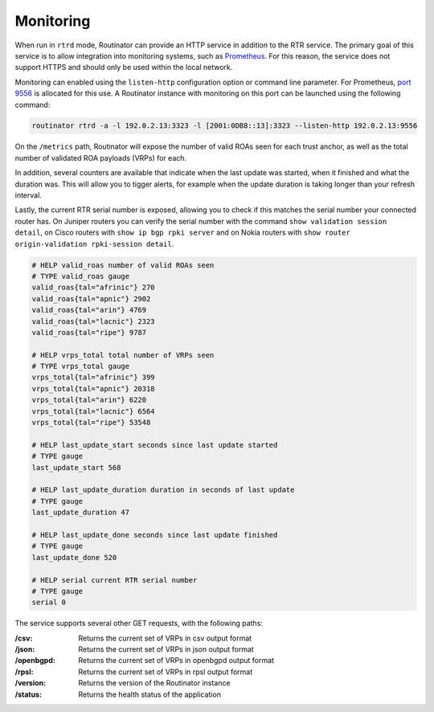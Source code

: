 .. _doc_routinator_monitoring:

Monitoring
==========

When run in ``rtrd`` mode, Routinator can provide an HTTP service in
addition to the RTR service. The primary goal of this service is
to allow integration into monitoring systems, such as `Prometheus <https://prometheus.io/>`_. For this reason, the service does not
support HTTPS and should only be used within the local network.

Monitoring can enabled using the ``listen-http`` configuration option 
or command line parameter. For Prometheus, `port 9556 <https://github.com/prometheus/prometheus/wiki/Default-port-allocations>`_
is allocated for this use. A Routinator instance with monitoring on this port can be launched using the following command:

.. code-block:: bash

   routinator rtrd -a -l 192.0.2.13:3323 -l [2001:0DB8::13]:3323 --listen-http 192.0.2.13:9556

On the ``/metrics`` path, Routinator will expose the number of valid ROAs seen for each trust anchor, as well as the total number of validated ROA payloads (VRPs) for each. 

In addition, several counters are available that indicate when the last update was started, when it finished and what the duration was. This will allow you to tigger alerts, for example when the update duration is taking longer than your refresh interval. 

Lastly, the current RTR serial number is exposed, allowing you to check if this matches the serial number your connected router has. On Juniper routers you can verify the serial number with the command ``show validation session detail``, on Cisco routers with ``show ip bgp rpki server`` and on Nokia routers with ``show router origin-validation rpki-session detail``.

.. code-block:: text

   # HELP valid_roas number of valid ROAs seen
   # TYPE valid_roas gauge
   valid_roas{tal="afrinic"} 270
   valid_roas{tal="apnic"} 2902
   valid_roas{tal="arin"} 4769
   valid_roas{tal="lacnic"} 2323
   valid_roas{tal="ripe"} 9787
   
   # HELP vrps_total total number of VRPs seen
   # TYPE vrps_total gauge
   vrps_total{tal="afrinic"} 399
   vrps_total{tal="apnic"} 20318
   vrps_total{tal="arin"} 6220
   vrps_total{tal="lacnic"} 6564
   vrps_total{tal="ripe"} 53548
   
   # HELP last_update_start seconds since last update started
   # TYPE gauge
   last_update_start 568
   
   # HELP last_update_duration duration in seconds of last update
   # TYPE gauge
   last_update_duration 47
   
   # HELP last_update_done seconds since last update finished
   # TYPE gauge
   last_update_done 520
   
   # HELP serial current RTR serial number
   # TYPE gauge
   serial 0

The service supports several other GET requests, with the following paths:

:/csv:
     Returns the current set of VRPs in csv output format

:/json:
     Returns the current set of VRPs in json output format

:/openbgpd:
     Returns the current set of VRPs in openbgpd output format

:/rpsl:
     Returns the current set of VRPs in rpsl output format

:/version:
     Returns the version of the Routinator instance

:/status:
     Returns the health status of the application
